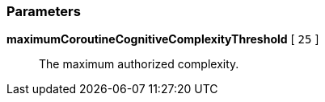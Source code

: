 === Parameters

*maximumCoroutineCognitiveComplexityThreshold* [ `+25+` ]::
  The maximum authorized complexity.

